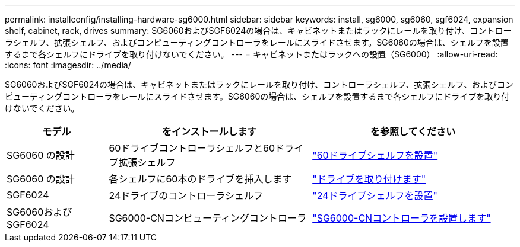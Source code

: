 ---
permalink: installconfig/installing-hardware-sg6000.html 
sidebar: sidebar 
keywords: install, sg6000, sg6060, sgf6024, expansion shelf, cabinet, rack, drives 
summary: SG6060およびSGF6024の場合は、キャビネットまたはラックにレールを取り付け、コントローラシェルフ、拡張シェルフ、およびコンピューティングコントローラをレールにスライドさせます。SG6060の場合は、シェルフを設置するまで各シェルフにドライブを取り付けないでください。 
---
= キャビネットまたはラックへの設置（SG6000）
:allow-uri-read: 
:icons: font
:imagesdir: ../media/


[role="lead"]
SG6060およびSGF6024の場合は、キャビネットまたはラックにレールを取り付け、コントローラシェルフ、拡張シェルフ、およびコンピューティングコントローラをレールにスライドさせます。SG6060の場合は、シェルフを設置するまで各シェルフにドライブを取り付けないでください。

[cols="1a,2a,2a"]
|===
| モデル | をインストールします | を参照してください 


 a| 
SG6060 の設計
 a| 
60ドライブコントローラシェルフと60ドライブ拡張シェルフ
 a| 
link:sg6060-installing-60-drive-shelves-into-cabinet-or-rack.html["60ドライブシェルフを設置"]



 a| 
SG6060 の設計
 a| 
各シェルフに60本のドライブを挿入します
 a| 
link:sg6060-installing-drives.html["ドライブを取り付けます"]



 a| 
SGF6024
 a| 
24ドライブのコントローラシェルフ
 a| 
link:sgf6024-installing-24-drive-shelves-into-cabinet-or-rack.html["24ドライブシェルフを設置"]



 a| 
SG6060およびSGF6024
 a| 
SG6000-CNコンピューティングコントローラ
 a| 
link:sg6000-cn-installing-into-cabinet-or-rack.html["SG6000-CNコントローラを設置します"]

|===